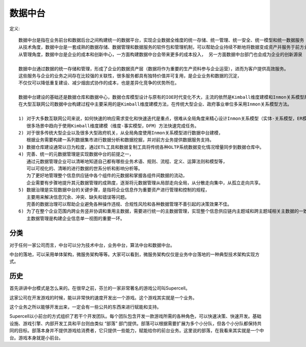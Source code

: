 数据中台
########

定义::

    数据中台是指在业务前台和数据后台之间构建统一的数据平台，实现企业数据全维度的统一存储、统一管理、统一安全、统一模型和统一数据服务
    从技术角度，数据中台是一套成熟的数据存储、数据管理和数据服务的软件包和管理机制，可以帮助企业持续不断地将数据变成资产并服务于前方业务
    从管理角度，数据中台是企业的成本和创新中心，一方面构建数据中台会带来更多的成本投入， 另一方面数据中台部门也会成为企业的创新源泉

    数据中台通过数据的统一存储和管理，形成了企业的数据资产层（数据将作为重要的生产资料参与企业运营），进而为客户提供高效服务。 
    这些服务与企业的业务之间存在比较强的关联性，很多服务都具有独特价值并可复用，是企业业务和数据的沉淀，
    不仅仅可以降低重复建设、减少烟囱式协作的成本，也是差异化竞争的优势所在。

    数据中台建设的基础还是数据仓库和数据中心，数据仓库模型设计与原有的IOE时代变化不大，主流的依然是Kimball维度建模和Inmon关系模型两种，
    在大型互联网公司数据中台构建过程中主要采用的是Kimball维度建模方法，在传统大型企业、政府事业单位多采用Inmon关系模型方法。

    1) 对于大多数互联网公司来说，如何快速的响应需求变化和快速迭代是重点，很难从全局角度来精心设计Inmon关系模型（实体-关系模型，ER模型），
       很多场景中趋向于使用Kimball维度建模（维度-事实模型，DFM）方法快速完成任务。
    2) 对于很多传统大型企业以及很多大型政府机关，从全局角度使用Inmon关系模型进行数据中台建模，
       根据业务需要构建一系列数据集市进行数据分析和数据挖掘，并对前方业务提供数据服务支持。
    3) 数据仓库建设通常以日为粒度，通过ETL工具和数据复制工具将传统各种OLTP系统数据变化情况增量同步到数据仓库中。
    4) 完善、统一的元数据管理是实现数据中台的前提之一，
       通过元数据管理企业可以清晰地知道自己都有哪些业务术语、规则、流程、定义、运算法则和模型等，
       可以可视化的、清晰的进行数据的世系分析和影响分析等。
       为了更好地管理整个信息供应链中各个组件的元数据和掌握各组件间数据的流动，
       企业需要有步骤地提升其元数据管理的成熟度，逐渐将元数据管理从局部走向全局，从分散走向集中，从孤立走向共享。
    5) 数据治理是实现数据中台的关键步骤，是指将企业信息作为重要资产进行管理和控制的规程，
       主要用来解决信息冗余、冲突、缺失和错误等问题。
       完善的数据治理可以帮助企业避免各种操作违规、合规性风险和各种数据管理不善引起的决策效果不佳。
    6) 为了在整个企业范围内跨业务竖井协调和重用主数据，需要进行统一的主数据管理，实现整个信息供应链内主题域和跨主题域相关主数据的一致性。
       主数据管理是构建企业信息单一视图的重要一环。

.. image:: /images/concepts/data_center1.png


分类
====

对于任何一家公司而言，中台可以分为技术中台，业务中台，算法中台和数据中台。

中台的落地，可以采用单体架构，微服务架构等等。大家可以看到，微服务架构仅仅是业务中台落地的一种典型技术架构实现方式。


历史
====

首先讲讲中台模式是怎么来的。在很早之前，芬兰的一家非常著名的游戏公司叫Supercell。

这家公司在开发游戏的时候，能以非常快的速度开发出一个游戏。这个游戏其实就是一个业务。

这个业务之所以能够开发出来，一定会有一些公共的东西来进行赋能和支持。

Supercell以小前台的方式组织了若干个开发团队。每个团队包含开发一款游戏所需的各种角色，可以快速决策、快速开发。基础设施、游戏引擎、内部开发工具和平台则由类似 “部落” 部门提供。部落可以根据需要扩展为多个小分队，但各个小分队都保持共同的目标。部落本身并不提供游戏给消费者，它只提供一些能力，赋能给你的前台业务。这里说的部落，在我看来其实就是一个中台。游戏本身就是小前台。














